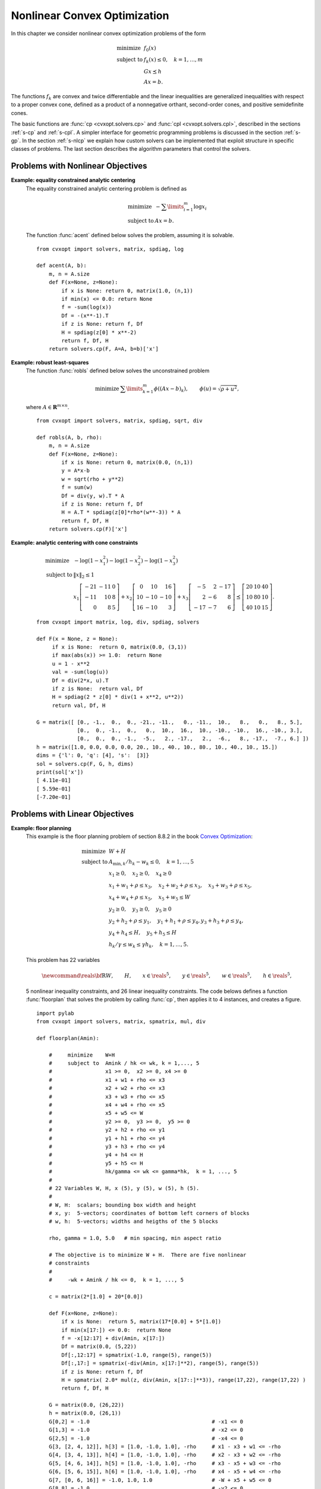 .. _c-solvers:

*****************************
Nonlinear Convex Optimization
*****************************

In this chapter we consider nonlinear convex optimization problems of the
form

.. math::

    \begin{array}{ll}
    \mbox{minimize}   & f_0(x) \\
    \mbox{subject to} & f_k(x) \leq 0, \quad k=1,\ldots,m \\
                      & G x \preceq h  \\
                      & A x = b.
    \end{array}

The functions :math:`f_k` are convex and twice differentiable and the
linear inequalities are generalized inequalities with respect to a proper
convex cone, defined as a product of a nonnegative orthant, second-order
cones, and positive semidefinite cones.

The basic functions are :func:`cp <cvxopt.solvers.cp>` and
:func:`cpl <cvxopt.solvers.cpl>`, described in the sections
:ref:`s-cp` and :ref:`s-cpl`.   A simpler interface for geometric
programming problems is discussed in the section :ref:`s-gp`.
In the section :ref:`s-nlcp` we explain how custom solvers can be
implemented that exploit structure in specific classes of problems.
The last section
describes the algorithm parameters that control the solvers.


.. _s-cp:

Problems with Nonlinear Objectives
==================================

.. function:: cvxopt.solvers.cp(F[, G, h[, dims[, A, b[, kktsolver]]]])

    Solves a convex optimization problem

    .. math::
        :label: e-nlcp

        \begin{array}{ll}
            \mbox{minimize}   & f_0(x) \\
            \mbox{subject to} & f_k(x) \leq 0, \quad k=1,\ldots,m \\
                              & G x \preceq h  \\
                              & A x = b.
        \end{array}

    The argument ``F`` is a function that evaluates the objective and
    nonlinear constraint functions.  It must handle the following calling
    sequences.


    * ``F()`` returns a tuple (``m``, ``x0``), where :math:`m` is
      the number of nonlinear constraints and :math:`x_0` is a point in
      the domain of :math:`f`.  ``x0`` is a dense real matrix of size
      (:math:`n`, 1).

    * ``F(x)``, with ``x`` a dense real matrix of size (:math:`n`, 1),
      returns a tuple (``f``, ``Df``).  ``f`` is a dense real matrix of
      size (:math:`m+1`, 1), with ``f[k]`` equal to :math:`f_k(x)`.
      (If :math:`m` is zero, ``f`` can also be returned as a number.)
      ``Df`` is a dense or sparse real matrix of size (:math:`m` + 1,
      :math:`n`) with ``Df[k,:]`` equal to the transpose of the
      gradient :math:`\nabla f_k(x)`.  If :math:`x` is not in the domain
      of :math:`f`, ``F(x)`` returns :const:`None` or a tuple
      (:const:`None`, :const:`None`).

    * ``F(x,z)``, with ``x`` a dense real matrix of size (:math:`n`, 1)
      and ``z`` a positive dense real matrix of size (:math:`m` + 1, 1)
      returns a tuple (``f``, ``Df``, ``H``).  ``f`` and ``Df`` are
      defined as above.  ``H`` is a square dense or sparse real matrix of
      size (:math:`n`, :math:`n`), whose lower triangular part contains
      the lower triangular part of

      .. math::

          z_0 \nabla^2f_0(x) + z_1 \nabla^2f_1(x) + \cdots +
              z_m \nabla^2f_m(x).

      If ``F`` is called with two arguments, it can be assumed that
      :math:`x` is in the domain of :math:`f`.

    The linear inequalities are with respect to a cone :math:`C` defined
    as a Cartesian product of a nonnegative orthant, a number of
    second-order cones, and a number of positive semidefinite cones:

    .. math::

        C = C_0 \times C_1 \times \cdots \times C_M \times C_{M+1} \times
            \cdots \times C_{M+N}

    with

    .. math::


        \newcommand{\reals}{{\mbox{\bf R}}}
        \newcommand{\svec}{\mathop{\mathbf{vec}}}
        \newcommand{\symm}{{\mbox{\bf S}}}
        \begin{split}
            C_0 & =
                \{ u \in \reals^l \;| \; u_k \geq 0, \; k=1, \ldots,l\},\\
            C_{k+1} & = \{ (u_0, u_1) \in \reals \times \reals^{r_{k}-1}
                \; | \; u_0 \geq \|u_1\|_2 \},  \quad k=0,\ldots, M-1, \\
            C_{k+M+1} & = \left\{ \svec(u) \; | \; u \in \symm^{t_k}_+
                \right\}, \quad k=0,\ldots,N-1.
        \end{split}

    Here :math:`\mathbf{vec}(u)` denotes a symmetric matrix :math:`u`
    stored as a vector in column major order.

    The arguments ``h`` and ``b`` are real single-column dense matrices.
    ``G`` and ``A`` are real dense or sparse matrices.  The default values
    for ``A`` and ``b`` are sparse matrices with zero rows, meaning that
    there are no equality constraints.  The number of rows of ``G`` and
    ``h`` is equal to

    .. math::

        K = l + \sum_{k=0}^{M-1} r_k + \sum_{k=0}^{N-1} t_k^2.

    The columns of ``G`` and ``h`` are vectors in

    .. math::

        \newcommand{\reals}{{\mbox{\bf R}}}
        \reals^l \times \reals^{r_0} \times \cdots \times
        \reals^{r_{M-1}} \times \reals^{t_0^2}  \times \cdots \times
        \reals^{t_{N-1}^2},

    where the last :math:`N` components represent symmetric matrices stored
    in column major order.  The strictly upper triangular entries of these
    matrices are not accessed (i.e., the symmetric matrices are stored
    in the :const:`'L'`-type column major order used in the :mod:`blas`
    and :mod:`lapack` modules).

    The argument ``dims`` is a dictionary with the dimensions of the cones.
    It has three fields.

    ``dims['l']``:
        :math:`l`, the dimension of the nonnegative orthant (a nonnegative
        integer).

    ``dims['q']``:
        :math:`[r_0, \ldots, r_{M-1}]`, a list with the dimensions of the
        second-order cones (positive integers).

    ``dims['s']``:
        :math:`[t_0, \ldots, t_{N-1}]`, a list with the dimensions of the
        positive semidefinite cones (nonnegative integers).

    The default value of ``dims`` is
    ``{'l': h.size[0], 'q': [], 's': []}``, i.e., the default
    assumption is that the linear inequalities are componentwise
    inequalities.

    The role of the optional argument ``kktsolver`` is explained in the
    section :ref:`s-nlcp`.

    :func:`cp` returns a dictionary that contains the result and
    information about the accuracy of the solution.  The most important
    fields have keys :const:`'status'`, :const:`'x'`, :const:`'snl'`,
    :const:`'sl'`, :const:`'y'`, :const:`'znl'`, :const:`'zl'`.  The
    possible values of the :const:`'status'` key are:

    :const:`'optimal'`
        In this case the :const:`'x'` entry of the dictionary is the primal
        optimal solution, the :const:`'snl'` and :const:`'sl'` entries are
        the corresponding slacks in the nonlinear and linear inequality
        constraints, and the :const:`'znl'`, :const:`'zl'` and :const:`'y'`
        entries are the optimal values of the dual variables associated
        with the nonlinear inequalities, the linear inequalities, and the
        linear equality constraints.  These vectors approximately satisfy
        the Karush-Kuhn-Tucker (KKT) conditions

        .. math::

            \nabla f_0(x) +  D\tilde f(x)^T z_\mathrm{nl} +
            G^T z_\mathrm{l} + A^T y = 0,

            \tilde f(x) + s_\mathrm{nl} = 0, \quad k=1,\ldots,m, \qquad
            Gx + s_\mathrm{l} = h, \qquad Ax = b,

            s_\mathrm{nl}\succeq 0, \qquad s_\mathrm{l}\succeq 0, \qquad
            z_\mathrm{nl} \succeq 0, \qquad z_\mathrm{l} \succeq 0,

            s_\mathrm{nl}^T z_\mathrm{nl} +
            s_\mathrm{l}^T z_\mathrm{l} = 0

        where :math:`\tilde f = (f_1,\ldots, f_m)`.


    :const:`'unknown'`
        This indicates that the algorithm terminated before a solution was
        found, due to numerical difficulties or because the maximum number
        of iterations was reached.  The :const:`'x'`, :const:`'snl'`,
        :const:`'sl'`, :const:`'y'`, :const:`'znl'`, and :const:`'zl'`
        entries contain the iterates when the algorithm terminated.

    :func:`cp` solves the problem by applying
    :func:`cpl <cvxopt.solvers.cpl>` to the epigraph
    form problem

    .. math::
        \begin{array}{ll}
        \mbox{minimize}   & t \\
        \mbox{subject to} & f_0(x) \leq t  \\
                          & f_k(x) \leq 0, \quad k =1, \ldots, m \\
                          & Gx \preceq h \\
                          & Ax = b.
        \end{array}

    The other entries in the output dictionary of :func:`cp` describe
    the accuracy of the solution and are copied from the output of
    :func:`cpl <cvxopt.solvers.cpl>` applied to this epigraph form
    problem.

    :func:`cp` requires that the problem is strictly primal and dual
    feasible and that

    .. math::

        \newcommand{\Rank}{\mathop{\bf rank}}
        \Rank(A) = p, \qquad
        \Rank \left( \left[ \begin{array}{cccccc}
             \sum_{k=0}^m z_k \nabla^2 f_k(x) & A^T &
              \nabla f_1(x) & \cdots \nabla f_m(x) & G^T
              \end{array} \right] \right) = n,

    for all :math:`x` and all positive :math:`z`.


**Example: equality constrained analytic centering**
    The equality constrained analytic centering problem is defined as

    .. math::

        \begin{array}{ll}
        \mbox{minimize} & -\sum\limits_{i=1}^m \log x_i \\
        \mbox{subject to} & Ax = b.
        \end{array}

    The function :func:`acent` defined  below solves the problem, assuming
    it is solvable.

    ::

        from cvxopt import solvers, matrix, spdiag, log

        def acent(A, b):
            m, n = A.size
            def F(x=None, z=None):
                if x is None: return 0, matrix(1.0, (n,1))
                if min(x) <= 0.0: return None
                f = -sum(log(x))
                Df = -(x**-1).T
                if z is None: return f, Df
                H = spdiag(z[0] * x**-2)
                return f, Df, H
            return solvers.cp(F, A=A, b=b)['x']


**Example: robust least-squares**
    The function :func:`robls` defined below solves the unconstrained
    problem

    .. math::

        \begin{array}{ll}
        \mbox{minimize} &  \sum\limits_{k=1}^m \phi((Ax-b)_k),
        \end{array}
        \qquad \phi(u) = \sqrt{\rho + u^2},

    where :math:`A \in\mathbf{R}^{m\times n}`.

    ::

        from cvxopt import solvers, matrix, spdiag, sqrt, div

        def robls(A, b, rho):
            m, n = A.size
            def F(x=None, z=None):
                if x is None: return 0, matrix(0.0, (n,1))
                y = A*x-b
                w = sqrt(rho + y**2)
                f = sum(w)
                Df = div(y, w).T * A
                if z is None: return f, Df
                H = A.T * spdiag(z[0]*rho*(w**-3)) * A
                return f, Df, H
            return solvers.cp(F)['x']


**Example: analytic centering with cone constraints**

    .. math::

         \begin{array}{ll}
         \mbox{minimize}
             & -\log(1-x_1^2) -\log(1-x_2^2) -\log(1-x_3^2) \\
         \mbox{subject to}
             & \|x\|_2 \leq 1 \\
             & x_1 \left[\begin{array}{rrr}
                   -21 & -11 & 0 \\ -11 & 10 & 8 \\ 0 & 8 & 5
                    \end{array}\right] +
               x_2 \left[\begin{array}{rrr}
                    0 & 10 & 16 \\ 10 & -10 & -10 \\ 16 & -10 & 3
                   \end{array}\right] +
               x_3 \left[\begin{array}{rrr}
                   -5 & 2 & -17 \\ 2 & -6 & 8 \\ -17 & -7 & 6
                   \end{array}\right]
               \preceq \left[\begin{array}{rrr}
                   20 & 10 & 40 \\ 10 & 80 & 10 \\ 40 & 10 & 15
                   \end{array}\right].
         \end{array}

    ::

        from cvxopt import matrix, log, div, spdiag, solvers

        def F(x = None, z = None):
             if x is None:  return 0, matrix(0.0, (3,1))
             if max(abs(x)) >= 1.0:  return None
             u = 1 - x**2
             val = -sum(log(u))
             Df = div(2*x, u).T
             if z is None:  return val, Df
             H = spdiag(2 * z[0] * div(1 + x**2, u**2))
             return val, Df, H

        G = matrix([ [0., -1.,  0.,  0., -21., -11.,   0., -11.,  10.,   8.,   0.,   8., 5.],
                     [0.,  0., -1.,  0.,   0.,  10.,  16.,  10., -10., -10.,  16., -10., 3.],
                     [0.,  0.,  0., -1.,  -5.,   2., -17.,   2.,  -6.,   8., -17.,  -7., 6.] ])
        h = matrix([1.0, 0.0, 0.0, 0.0, 20., 10., 40., 10., 80., 10., 40., 10., 15.])
        dims = {'l': 0, 'q': [4], 's':  [3]}
        sol = solvers.cp(F, G, h, dims)
        print(sol['x'])
        [ 4.11e-01]
        [ 5.59e-01]
        [-7.20e-01]


.. _s-cpl:

Problems with Linear Objectives
===============================

.. function:: cvxopt.solvers.cpl(c, F[, G, h[, dims[, A, b[, kktsolver]]]])

    Solves a convex optimization problem with a linear objective

    .. math::

        \begin{array}{ll}
        \mbox{minimize}   & c^T x \\
        \mbox{subject to} & f_k(x) \leq 0, \quad k=0,\ldots,m-1 \\
                          & G x \preceq h  \\
                          & A x = b.
        \end{array}

    ``c`` is a real single-column dense matrix.

    ``F`` is a function that evaluates the nonlinear constraint functions.
    It must handle the following calling sequences.

    * ``F()`` returns a tuple (``m``, ``x0``), where ``m`` is the
      number of nonlinear constraints and ``x0`` is a point in the domain
      of :math:`f`.  ``x0`` is a dense real matrix of size (:math:`n`, 1).

    * ``F(x)``, with ``x`` a dense real matrix of size (:math:`n`, 1),
      returns a tuple (``f``, ``Df``).  ``f`` is a dense real matrix of
      size (:math:`m`, 1), with ``f[k]`` equal to :math:`f_k(x)`.
      ``Df`` is a dense or sparse real matrix of size (:math:`m`,
      :math:`n`) with ``Df[k,:]`` equal to the transpose of the
      gradient :math:`\nabla f_k(x)`.  If :math:`x` is not in the domain
      of :math:`f`, ``F(x)`` returns :const:`None` or a tuple
      (:const:`None`, :const:`None`).

    * ``F(x,z)``, with ``x`` a dense real matrix of size (:math:`n`, 1)
      and ``z`` a positive dense real matrix of size (:math:`m`, 1)
      returns a tuple (``f``, ``Df``, ``H``).  ``f`` and ``Df`` are defined
      as above.  ``H`` is a square dense or sparse real matrix of size
      (:math:`n`, :math:`n`), whose lower triangular part contains the
      lower triangular part of

      .. math::

          z_0 \nabla^2f_0(x) + z_1 \nabla^2f_1(x) + \cdots +
          z_{m-1} \nabla^2f_{m-1}(x).

      If ``F`` is called with two arguments, it can be assumed that
      :math:`x` is in the domain of :math:`f`.

    The linear inequalities are with respect to a cone :math:`C` defined as
    a Cartesian product of a nonnegative orthant, a number of second-order
    cones, and a number of positive semidefinite cones:

    .. math::

        C = C_0 \times C_1 \times \cdots \times C_M \times C_{M+1} \times
        \cdots \times C_{M+N}

    with

    .. math::

        \newcommand{\reals}{{\mbox{\bf R}}}
        \newcommand{\svec}{\mathop{\mathbf{vec}}}
        \newcommand{\symm}{{\mbox{\bf S}}}
        \begin{split}
        C_0 &= \{ u \in \reals^l \;| \; u_k \geq 0, \; k=1, \ldots,l\}, \\
        C_{k+1} &= \{ (u_0, u_1) \in \reals \times \reals^{r_{k}-1} \; | \;
            u_0 \geq \|u_1\|_2 \},  \quad k=0,\ldots, M-1, \\
        C_{k+M+1} &= \left\{ \svec(u) \; | \;
            u \in \symm^{t_k}_+ \right\}, \quad k=0,\ldots,N-1.
        \end{split}

    Here :math:`\mathbf{vec}(u)` denotes a symmetric matrix :math:`u`
    stored as a vector in column major order.

    The arguments ``h`` and ``b`` are real single-column dense matrices.
    ``G`` and ``A`` are real dense or sparse matrices.  The default values
    for ``A`` and ``b`` are sparse matrices with zero rows, meaning that
    there are no equality constraints.  The number of rows of ``G`` and
    ``h`` is equal to

    .. math::

        K = l + \sum_{k=0}^{M-1} r_k + \sum_{k=0}^{N-1} t_k^2.

    The columns of ``G`` and ``h`` are vectors in

    .. math::

        \newcommand{\reals}{{\mbox{\bf R}}}
        \reals^l \times \reals^{r_0} \times \cdots \times
        \reals^{r_{M-1}} \times \reals^{t_0^2}  \times \cdots \times
        \reals^{t_{N-1}^2},

    where the last :math:`N` components represent symmetric matrices stored
    in column major order.  The strictly upper triangular entries of these
    matrices are not accessed (i.e., the symmetric matrices are stored
    in the :const:`'L'`-type column major order used in the :mod:`blas` and
    :mod:`lapack` modules.

    The argument ``dims`` is a dictionary with the dimensions of the cones.
    It has three fields.

    ``dims['l']``:
        :math:`l`, the dimension of the nonnegative orthant (a nonnegative
        integer).

    ``dims['q']``:
        :math:`[r_0, \ldots, r_{M-1}]`, a list with the dimensions of the
        second-order cones (positive integers).

    ``dims['s']``:
        :math:`[t_0, \ldots, t_{N-1}]`, a list with the dimensions of the
        positive semidefinite cones (nonnegative integers).

    The default value of ``dims`` is
    ``{'l': h.size[0], 'q': [], 's': []}``, i.e., the default
    assumption is that the linear inequalities are componentwise
    inequalities.

    The role of the optional argument ``kktsolver`` is explained in the
    section :ref:`s-nlcp`.

    :func:`cpl` returns a dictionary that contains the result and
    information about the accuracy of the solution.  The most important
    fields have keys :const:`'status'`, :const:`'x'`, :const:`'snl'`,
    :const:`'sl'`, :const:`'y'`, :const:`'znl'`, :const:`'zl'`.
    The possible values of the :const:`'status'` key are:

    :const:`'optimal'`
        In this case the :const:`'x'` entry of the dictionary is the primal
        optimal solution, the :const:`'snl'` and :const:`'sl'` entries are
        the corresponding slacks in the nonlinear and linear inequality
        constraints, and the :const:`'znl'`, :const:`'zl'`, and
        :const:`'y'` entries are the optimal values of the dual variables
        associated with the nonlinear inequalities, the linear
        inequalities, and the linear equality constraints.  These vectors
        approximately satisfy the Karush-Kuhn-Tucker (KKT) conditions

        .. math::

            c +  Df(x)^T z_\mathrm{nl} + G^T z_\mathrm{l} + A^T y = 0,

            f(x) + s_\mathrm{nl} = 0, \quad k=1,\ldots,m, \qquad
                Gx + s_\mathrm{l} = h, \qquad Ax = b,


            s_\mathrm{nl}\succeq 0, \qquad s_\mathrm{l}\succeq 0, \qquad
                z_\mathrm{nl} \succeq 0, \qquad z_\mathrm{l} \succeq 0,

            s_\mathrm{nl}^T z_\mathrm{nl} +  s_\mathrm{l}^T z_\mathrm{l}
                = 0.

    :const:`'unknown'`
        This indicates that the algorithm terminated before a solution was
        found, due to numerical difficulties or because the maximum number
        of iterations was reached.  The :const:`'x'`, :const:`'snl'`,
        :const:`'sl'`, :const:`'y'`, :const:`'znl'`, and :const:`'zl'`
        entries contain the iterates when the algorithm terminated.

    The other entries in the output dictionary describe the accuracy
    of the solution.  The entries :const:`'primal objective'`,
    :const:`'dual objective'`, :const:`'gap'`, and :const:`'relative gap'`     give the primal objective :math:`c^Tx`, the dual objective, calculated
    as

    .. math::

        c^Tx + z_\mathrm{nl}^T f(x) + z_\mathrm{l}^T (Gx - h) + y^T(Ax-b),

    the duality gap

    .. math::

        s_\mathrm{nl}^T z_\mathrm{nl} +  s_\mathrm{l}^T z_\mathrm{l},

    and the relative gap.  The relative gap is defined as

    .. math::

        \frac{\mbox{gap}}{-\mbox{primal objective}}
            \quad \mbox{if\ } \mbox{primal objective} < 0, \qquad
        \frac{\mbox{gap}}{\mbox{dual objective}}
            \quad \mbox{if\ } \mbox{dual objective} > 0,

    and :const:`None` otherwise.  The entry with key
    :const:`'primal infeasibility'` gives the residual in the primal
    constraints,

    .. math::

        \newcommand{\ones}{{\bf 1}}
        \frac{\| ( f(x) + s_{\mathrm{nl}},  Gx + s_\mathrm{l} - h,
            Ax-b ) \|_2} {\max\{1, \| ( f(x_0) + \ones,
        Gx_0 + \ones-h, Ax_0-b) \|_2 \}}

    where :math:`x_0` is the point returned by ``F()``.  The entry
    with key :const:`'dual infeasibility'` gives the residual

    .. math::

        \newcommand{\ones}{{\bf 1}}
        \frac
            { \| c +  Df(x)^Tz_\mathrm{nl} + G^Tz_\mathrm{l} + A^T y \|_2}
            { \max\{ 1, \| c + Df(x_0)^T\ones + G^T\ones \|_2 \} }.

    :func:`cpl` requires that the problem is strictly primal and dual
    feasible and that

    .. math::

        \newcommand{\Rank}{\mathop{\bf rank}}
        \Rank(A) = p, \qquad
        \Rank\left(\left[\begin{array}{cccccc}
            \sum_{k=0}^{m-1} z_k \nabla^2 f_k(x) & A^T &
            \nabla f_0(x) & \cdots \nabla f_{m-1}(x) & G^T
            \end{array}\right]\right) = n,

    for all :math:`x` and all positive :math:`z`.


**Example: floor planning**
    This example is the floor planning problem of section 8.8.2 in the book
    `Convex Optimization <http://www.stanford.edu/~boyd/cvxbook>`_:

    .. math::

        \begin{array}{ll}
        \mbox{minimize}    & W + H \\
        \mbox{subject to}
            & A_{\mathrm{min}, k}/h_k - w_k \leq 0, \quad k=1,\ldots, 5 \\
            & x_1 \geq 0, \quad x_2 \geq 0,  \quad x_4 \geq 0 \\
            & x_1 + w_1 + \rho \leq x_3, \quad x_2 + w_2 + \rho \leq x_3,
              \quad x_3 + w_3 + \rho \leq x_5,  \\
            & x_4 + w_4 + \rho \leq x_5, \quad x_5 + w_5 \leq W \\
            & y_2 \geq 0,  \quad y_3 \geq 0, \quad y_5 \geq 0  \\
            & y_2 + h_2 + \rho \leq y_1, \quad y_1 + h_1 + \rho \leq y_4,
              y_3 + h_3 + \rho \leq y_4, \\
            & y_4 + h_4 \leq H, \quad y_5 + h_5 \leq H \\
            & h_k/\gamma \leq w_k \leq \gamma h_k, \quad k=1,\ldots,5.
        \end{array}

    This problem has 22 variables

    .. math::

        \newcommand{\reals}{{\mbox{\bf R}}}
        W, \qquad H, \qquad x\in\reals^5, \qquad y\in\reals^5, \qquad
        w\in\reals^5, \qquad h\in\reals^5,

    5 nonlinear inequality constraints, and 26 linear inequality
    constraints.  The code belows defines a function :func:`floorplan`
    that solves the problem by calling :func:`cp`, then applies it to
    4 instances, and creates a figure.

    ::

        import pylab
        from cvxopt import solvers, matrix, spmatrix, mul, div

        def floorplan(Amin):

            #     minimize    W+H
            #     subject to  Amink / hk <= wk, k = 1,..., 5
            #                 x1 >= 0,  x2 >= 0, x4 >= 0
            #                 x1 + w1 + rho <= x3
            #                 x2 + w2 + rho <= x3
            #                 x3 + w3 + rho <= x5
            #                 x4 + w4 + rho <= x5
            #                 x5 + w5 <= W
            #                 y2 >= 0,  y3 >= 0,  y5 >= 0
            #                 y2 + h2 + rho <= y1
            #                 y1 + h1 + rho <= y4
            #                 y3 + h3 + rho <= y4
            #                 y4 + h4 <= H
            #                 y5 + h5 <= H
            #                 hk/gamma <= wk <= gamma*hk,  k = 1, ..., 5
            #
            # 22 Variables W, H, x (5), y (5), w (5), h (5).
            #
            # W, H:  scalars; bounding box width and height
            # x, y:  5-vectors; coordinates of bottom left corners of blocks
            # w, h:  5-vectors; widths and heigths of the 5 blocks

            rho, gamma = 1.0, 5.0   # min spacing, min aspect ratio

            # The objective is to minimize W + H.  There are five nonlinear
            # constraints
            #
            #     -wk + Amink / hk <= 0,  k = 1, ..., 5

            c = matrix(2*[1.0] + 20*[0.0])

            def F(x=None, z=None):
                if x is None:  return 5, matrix(17*[0.0] + 5*[1.0])
                if min(x[17:]) <= 0.0:  return None
                f = -x[12:17] + div(Amin, x[17:])
                Df = matrix(0.0, (5,22))
                Df[:,12:17] = spmatrix(-1.0, range(5), range(5))
                Df[:,17:] = spmatrix(-div(Amin, x[17:]**2), range(5), range(5))
                if z is None: return f, Df
                H = spmatrix( 2.0* mul(z, div(Amin, x[17::]**3)), range(17,22), range(17,22) )
                return f, Df, H

            G = matrix(0.0, (26,22))
            h = matrix(0.0, (26,1))
            G[0,2] = -1.0                                       # -x1 <= 0
            G[1,3] = -1.0                                       # -x2 <= 0
            G[2,5] = -1.0                                       # -x4 <= 0
            G[3, [2, 4, 12]], h[3] = [1.0, -1.0, 1.0], -rho     # x1 - x3 + w1 <= -rho
            G[4, [3, 4, 13]], h[4] = [1.0, -1.0, 1.0], -rho     # x2 - x3 + w2 <= -rho
            G[5, [4, 6, 14]], h[5] = [1.0, -1.0, 1.0], -rho     # x3 - x5 + w3 <= -rho
            G[6, [5, 6, 15]], h[6] = [1.0, -1.0, 1.0], -rho     # x4 - x5 + w4 <= -rho
            G[7, [0, 6, 16]] = -1.0, 1.0, 1.0                   # -W + x5 + w5 <= 0
            G[8,8] = -1.0                                       # -y2 <= 0
            G[9,9] = -1.0                                       # -y3 <= 0
            G[10,11] = -1.0                                     # -y5 <= 0
            G[11, [7, 8, 18]], h[11] = [-1.0, 1.0, 1.0], -rho   # -y1 + y2 + h2 <= -rho
            G[12, [7, 10, 17]], h[12] = [1.0, -1.0, 1.0], -rho  #  y1 - y4 + h1 <= -rho
            G[13, [9, 10, 19]], h[13] = [1.0, -1.0, 1.0], -rho  #  y3 - y4 + h3 <= -rho
            G[14, [1, 10, 20]] = -1.0, 1.0, 1.0                 # -H + y4 + h4 <= 0
            G[15, [1, 11, 21]] = -1.0, 1.0, 1.0                 # -H + y5 + h5 <= 0
            G[16, [12, 17]] = -1.0, 1.0/gamma                   # -w1 + h1/gamma <= 0
            G[17, [12, 17]] = 1.0, -gamma                       #  w1 - gamma * h1 <= 0
            G[18, [13, 18]] = -1.0, 1.0/gamma                   # -w2 + h2/gamma <= 0
            G[19, [13, 18]] = 1.0, -gamma                       #  w2 - gamma * h2 <= 0
            G[20, [14, 19]] = -1.0, 1.0/gamma                   # -w3 + h3/gamma <= 0
            G[21, [14, 19]] = 1.0, -gamma                       #  w3 - gamma * h3 <= 0
            G[22, [15, 20]] = -1.0, 1.0/gamma                   # -w4  + h4/gamma <= 0
            G[23, [15, 20]] = 1.0, -gamma                       #  w4 - gamma * h4 <= 0
            G[24, [16, 21]] = -1.0, 1.0/gamma                   # -w5 + h5/gamma <= 0
            G[25, [16, 21]] = 1.0, -gamma                       #  w5 - gamma * h5 <= 0.0

            # solve and return W, H, x, y, w, h
            sol = solvers.cpl(c, F, G, h)
            return  sol['x'][0], sol['x'][1], sol['x'][2:7], sol['x'][7:12], sol['x'][12:17], sol['x'][17:]

        pylab.figure(facecolor='w')
        pylab.subplot(221)
        Amin = matrix([100., 100., 100., 100., 100.])
        W, H, x, y, w, h =  floorplan(Amin)
        for k in range(5):
            pylab.fill([x[k], x[k], x[k]+w[k], x[k]+w[k]],
                       [y[k], y[k]+h[k], y[k]+h[k], y[k]], facecolor = '#D0D0D0')
            pylab.text(x[k]+.5*w[k], y[k]+.5*h[k], "%d" %(k+1))
        pylab.axis([-1.0, 26, -1.0, 26])
        pylab.xticks([])
        pylab.yticks([])

        pylab.subplot(222)
        Amin = matrix([20., 50., 80., 150., 200.])
        W, H, x, y, w, h =  floorplan(Amin)
        for k in range(5):
            pylab.fill([x[k], x[k], x[k]+w[k], x[k]+w[k]],
                       [y[k], y[k]+h[k], y[k]+h[k], y[k]], 'facecolor = #D0D0D0')
            pylab.text(x[k]+.5*w[k], y[k]+.5*h[k], "%d" %(k+1))
        pylab.axis([-1.0, 26, -1.0, 26])
        pylab.xticks([])
        pylab.yticks([])

        pylab.subplot(223)
        Amin = matrix([180., 80., 80., 80., 80.])
        W, H, x, y, w, h =  floorplan(Amin)
        for k in range(5):
            pylab.fill([x[k], x[k], x[k]+w[k], x[k]+w[k]],
                       [y[k], y[k]+h[k], y[k]+h[k], y[k]], 'facecolor = #D0D0D0')
            pylab.text(x[k]+.5*w[k], y[k]+.5*h[k], "%d" %(k+1))
        pylab.axis([-1.0, 26, -1.0, 26])
        pylab.xticks([])
        pylab.yticks([])

        pylab.subplot(224)
        Amin = matrix([20., 150., 20., 200., 110.])
        W, H, x, y, w, h =  floorplan(Amin)
        for k in range(5):
            pylab.fill([x[k], x[k], x[k]+w[k], x[k]+w[k]],
                       [y[k], y[k]+h[k], y[k]+h[k], y[k]], 'facecolor = #D0D0D0')
            pylab.text(x[k]+.5*w[k], y[k]+.5*h[k], "%d" %(k+1))
        pylab.axis([-1.0, 26, -1.0, 26])
        pylab.xticks([])
        pylab.yticks([])

        pylab.show()


    .. image:: floorplan.png
       :width: 600px


.. _s-gp:

Geometric Programming
=====================

.. function:: cvxopt.solvers.gp(K, F, g[, G, h[, A, b]])

    Solves a geometric program in convex form

    .. math::

        \newcommand{\lse}{\mathop{\mathbf{lse}}}
        \begin{array}{ll}
        \mbox{minimize}   & f_0(x) = \lse(F_0x+g_0) \\
        \mbox{subject to} & f_i(x) = \lse(F_ix+g_i) \leq 0,
                            \quad i=1,\ldots,m \\
                          & Gx \preceq h \\
                          & Ax=b
        \end{array}

    where

    .. math::

        \newcommand{\lse}{\mathop{\mathbf{lse}}}
        \lse(u) = \log \sum_k \exp(u_k), \qquad
        F = \left[ \begin{array}{cccc}
             F_0^T & F_1^T & \cdots & F_m^T
            \end{array}\right]^T, \qquad
        g = \left[ \begin{array}{cccc}
             g_0^T & g_1^T & \cdots & g_m^T
            \end{array}\right]^T,

    and the vector inequality denotes componentwise inequality.
    ``K`` is a list of :math:`m` + 1 positive integers with ``K[i]``
    equal to the number of rows in :math:`F_i`.  ``F`` is a dense or
    sparse real matrix of size ``(sum(K), n)``.
    ``g`` is a dense real matrix with one column and the same number of
    rows as ``F``.
    ``G`` and ``A`` are dense or sparse real matrices.  Their default
    values are sparse matrices with zero rows.
    ``h`` and ``b`` are dense real matrices with one column.  Their
    default values are matrices of size (0, 1).

    :func:`gp` returns a dictionary with keys :const:`'status'`,
    :const:`'x'`, :const:`'snl'`, :const:`'sl'`, :const:`'y'`,
    :const:`'znl'`, and :const:`'zl'`.  The possible values of the
    :const:`'status'` key are:

    :const:`'optimal'`
        In this case the :const:`'x'` entry is the primal optimal solution,
        the :const:`'snl'` and :const:`'sl'` entries are the corresponding
        slacks in the nonlinear and linear inequality constraints.  The
        :const:`'znl'`, :const:`'zl'`, and :const:`'y'` entries are the
        optimal values of the dual variables associated with the nonlinear
        and linear inequality constraints and the linear equality
        constraints.  These values approximately satisfy

        .. math::

            \nabla f_0(x) + \sum_{k=1}^m z_{\mathrm{nl},k}
                \nabla f_k(x) + G^T z_\mathrm{l} + A^T y = 0,

            f_k(x) + s_{\mathrm{nl},k} = 0, \quad k = 1,\ldots,m
            \qquad Gx + s_\mathrm{l} = h, \qquad Ax = b,

            s_\mathrm{nl}\succeq 0, \qquad s_\mathrm{l}\succeq 0, \qquad
            z_\mathrm{nl} \succeq 0, \qquad z_\mathrm{l} \succeq 0,

            s_\mathrm{nl}^T z_\mathrm{nl} + s_\mathrm{l}^T z_\mathrm{l} =0.


    :const:`'unknown'`
        This indicates that the algorithm terminated before a solution was
        found, due to numerical difficulties or because the maximum number
        of iterations was reached.  The :const:`'x'`, :const:`'snl'`,
        :const:`'sl'`, :const:`'y'`, :const:`'znl'`, and :const:`'zl'`
        contain the iterates when the algorithm terminated.

    The other entries in the output dictionary describe the accuracy
    of the solution, and are taken from the output of
    :func:`cp <cvxopt.solvers.cp>`.

    :func:`gp` requires that the problem is strictly primal and dual
    feasible and that

    .. math::

        \newcommand{\Rank}{\mathop{\bf rank}}
        \Rank(A) = p, \qquad
        \Rank \left( \left[ \begin{array}{cccccc}
             \sum_{k=0}^m z_k \nabla^2 f_k(x) & A^T &
              \nabla f_1(x) & \cdots \nabla f_m(x) & G^T
              \end{array} \right] \right) = n,

    for all :math:`x` and all positive :math:`z`.

As an example, we solve the small GP of section 2.4 of the paper
`A Tutorial on Geometric Programming
<http://www.stanford.edu/~boyd/gp_tutorial.html>`_.
The  posynomial form of the problem is

.. math::

    \begin{array}{ll}
    \mbox{minimize}
        & w^{-1} h^{-1} d^{-1} \\
    \mbox{subject to}
        & (2/A_\mathrm{wall}) hw + (2/A_\mathrm{wall})hd \leq 1  \\
        &  (1/A_\mathrm{flr}) wd \leq 1 \\
        &  \alpha wh^{-1} \leq 1 \\
        &  (1/\beta) hw^{-1} \leq 1 \\
        &  \gamma wd^{-1} \leq 1 \\
        &   (1/\delta)dw^{-1} \leq 1
     \end{array}

with variables :math:`h`, :math:`w`, :math:`d`.

::

    from cvxopt import matrix, log, exp, solvers

    Aflr  = 1000.0
    Awall = 100.0
    alpha = 0.5
    beta  = 2.0
    gamma = 0.5
    delta = 2.0

    F = matrix( [[-1., 1., 1., 0., -1.,  1.,  0.,  0.],
                 [-1., 1., 0., 1.,  1., -1.,  1., -1.],
                 [-1., 0., 1., 1.,  0.,  0., -1.,  1.]])
    g = log( matrix( [1.0, 2/Awall, 2/Awall, 1/Aflr, alpha, 1/beta, gamma, 1/delta]) )
    K = [1, 2, 1, 1, 1, 1, 1]
    h, w, d = exp( solvers.gp(K, F, g)['x'] )



.. _s-nlcp:

Exploiting Structure
====================

By default, the functions :func:`cp <cvxopt.solvers.cp>` and
:func:`cpl <cvxopt.solvers.cpl>` do not exploit problem
structure.  Two mechanisms are provided for implementing customized solvers
that take advantage of problem structure.

**Providing a function for solving KKT equations**
    The most expensive step of each iteration of
    :func:`cp <cvxopt.solvers.cp>` is the
    solution of a set of linear equations (*KKT equations*) of the form

    .. math::
        :label: e-cp-kkt

        \left[\begin{array}{ccc}
            H        & A^T & \tilde G^T \\
            A        & 0   & 0  \\
            \tilde G & 0   & -W^T W
        \end{array}\right]
        \left[\begin{array}{c} u_x \\ u_y \\ u_z \end{array}\right]
        =
        \left[\begin{array}{c} b_x \\ b_y \\ b_z \end{array}\right],

    where

    .. math::

        H = \sum_{k=0}^m z_k \nabla^2f_k(x), \qquad
        \tilde G = \left[\begin{array}{cccc}
        \nabla f_1(x) & \cdots & \nabla f_m(x) & G^T \end{array}\right]^T.

    The matrix :math:`W` depends on the current iterates and is defined as
    follows.  Suppose

    .. math::

        \newcommand{\svec}{\mathop{\mathbf{vec}}}
        u = \left( u_\mathrm{nl}, \; u_\mathrm{l}, \; u_{\mathrm{q},0}, \;
            \ldots, \; u_{\mathrm{q},M-1}, \; \svec{(u_{\mathrm{s},0})}, \;
            \ldots, \; \svec{(u_{\mathrm{s},N-1})} \right), \qquad

    where

    .. math::

        \newcommand{\reals}{{\mbox{\bf R}}}
        \newcommand{\symm}{{\mbox{\bf S}}}
        u_\mathrm{nl} \in \reals^m, \qquad
        u_\mathrm{l} \in \reals^l, \qquad
        u_{\mathrm{q},k} \in \reals^{r_k}, \quad k = 0, \ldots, M-1,
        \qquad
        u_{\mathrm{s},k} \in \symm^{t_k},  \quad k = 0, \ldots, N-1.

    Then :math:`W` is a block-diagonal matrix,

    .. math::

        \newcommand{\svec}{\mathop{\mathbf{vec}}}
        Wu = \left( W_\mathrm{nl} u_\mathrm{nl}, \;
             W_\mathrm{l} u_\mathrm{l}, \;
             W_{\mathrm{q},0} u_{\mathrm{q},0}, \; \ldots, \;
             W_{\mathrm{q},M-1} u_{\mathrm{q},M-1},\;
             W_{\mathrm{s},0} \svec{(u_{\mathrm{s},0})}, \; \ldots, \;
             W_{\mathrm{s},N-1} \svec{(u_{\mathrm{s},N-1})} \right)

    with the following diagonal blocks.

    * The first block is a *positive diagonal scaling* with a vector
      :math:`d_{\mathrm{nl}}`:

      .. math::

          \newcommand{\diag}{\mbox{\bf diag}\,}
          W_\mathrm{nl} = \diag(d_\mathrm{nl}), \qquad
          W_\mathrm{nl}^{-1} = \diag(d_\mathrm{nl})^{-1}.

      This transformation is symmetric:

      .. math::

          W_\mathrm{nl}^T = W_\mathrm{nl}.

    * The second block is a *positive diagonal scaling* with a vector
      :math:`d_{\mathrm{l}}`:

      .. math::

          \newcommand{\diag}{\mbox{\bf diag}\,}
          W_\mathrm{l} = \diag(d_\mathrm{l}), \qquad
          W_\mathrm{l}^{-1} = \diag(d_\mathrm{l})^{-1}.

      This transformation is symmetric:

      .. math::

          W_\mathrm{l}^T = W_\mathrm{l}.

    * The next :math:`M` blocks are positive multiples of *hyperbolic
      Householder transformations*:

      .. math::

         W_{\mathrm{q},k} = \beta_k ( 2 v_k v_k^T - J), \qquad
         W_{\mathrm{q},k}^{-1} = \frac{1}{\beta_k} ( 2 Jv_k v_k^T J - J),
         \qquad k = 0,\ldots,M-1,

      where

      .. math::

         \beta_k > 0, \qquad v_{k0} > 0, \qquad v_k^T Jv_k = 1, \qquad
         J = \left[\begin{array}{cc} 1 & 0 \\ 0 & -I \end{array}\right].

      These transformations are also symmetric:

      .. math::

         W_{\mathrm{q},k}^T = W_{\mathrm{q},k}.


    * The last :math:`N` blocks are *congruence transformations* with
      nonsingular matrices:

      .. math::

          \newcommand{\svec}{\mathop{\mathbf{vec}}}
          W_{\mathrm{s},k} \svec{(u_{\mathrm{s},k})} =
              \svec{(r_k^T u_{\mathrm{s},k} r_k)}, \qquad
          W_{\mathrm{s},k}^{-1} \svec{(u_{\mathrm{s},k})} =
             \svec{(r_k^{-T} u_{\mathrm{s},k} r_k^{-1})}, \qquad
          k = 0,\ldots,N-1.

      In  general, this operation is not symmetric, and

      .. math::

          \newcommand{\svec}{\mathop{\mathbf{vec}}}
          W_{\mathrm{s},k}^T \svec{(u_{\mathrm{s},k})} =
              \svec{(r_k u_{\mathrm{s},k} r_k^T)}, \qquad
          \qquad
          W_{\mathrm{s},k}^{-T} \svec{(u_{\mathrm{s},k})} =
              \svec{(r_k^{-1} u_{\mathrm{s},k} r_k^{-T})}, \qquad
          k = 0,\ldots,N-1.


    It is often possible to exploit problem structure to solve
    :eq:`e-cp-kkt` faster than by standard methods.  The last argument
    ``kktsolver`` of :func:`cp <cvxopt.solvers.cp>` allows the user to
    supply a Python function
    for solving the KKT equations.  This function will be called as
    ``f = kktsolver(x, z, W)``.  The argument ``x`` is the point at
    which the derivatives in the KKT matrix are evaluated.  ``z`` is a
    positive vector of length it :math:`m` + 1, containing the coefficients
    in the 1,1 block :math:`H`.  ``W`` is a dictionary that contains the
    parameters of the scaling:

    * ``W['dnl']`` is the positive vector that defines the diagonal
      scaling for the nonlinear inequalities.  ``W['dnli']`` is its
      componentwise inverse.
    * ``W['d']`` is the positive vector that defines the diagonal
      scaling for the componentwise linear inequalities.  ``W['di']``
      is its componentwise inverse.
    * ``W['beta']`` and ``W['v']`` are lists of length :math:`M`
      with the coefficients and vectors that define the hyperbolic
      Householder transformations.
    * ``W['r']`` is a list of length :math:`N` with the matrices that
      define the the congruence transformations.  ``W['rti']`` is a
      list of length :math:`N` with the transposes of the inverses of the
      matrices in ``W['r']``.

    The function call ``f = kktsolver(x, z, W)`` should return a
    routine for solving the KKT system :eq:`e-cp-kkt` defined by ``x``,
    ``z``, ``W``.  It will be called as ``f(bx, by, bz)``.
    On entry, ``bx``, ``by``, ``bz`` contain the right-hand side.  On exit,
    they should contain the solution of the KKT system, with the last
    component scaled, i.e., on exit,

    .. math::

        b_x := u_x, \qquad b_y := u_y, \qquad b_z := W u_z.

    The role of the argument ``kktsolver`` in the function
    :func:`cpl <cvxopt.solvers.cpl>` is similar, except that in
    :eq:`e-cp-kkt`,

    .. math::

     H = \sum_{k=0}^{m-1} z_k \nabla^2f_k(x), \qquad
     \tilde G = \left[\begin{array}{cccc}
     \nabla f_0(x) & \cdots & \nabla f_{m-1}(x) & G^T \end{array}\right]^T.


**Specifying constraints via Python functions**
    In the default use of :func:`cp <cvxopt.solvers.cp>`, the arguments
    ``G`` and ``A`` are the
    coefficient matrices in the constraints of :eq:`e-cp-kkt`.  It is also
    possible to specify these matrices by providing Python functions that
    evaluate the corresponding matrix-vector products and their adjoints.

    * If the argument ``G`` of :func:`cp` is a Python function, then
      ``G(u, v[, alpha = 1.0, beta = 0.0, trans = 'N'])`` should
      evaluates the matrix-vector products

        .. math::

            v := \alpha Gu + \beta v \quad
                (\mathrm{trans} = \mathrm{'N'}), \qquad
            v := \alpha G^T u + \beta v \quad
               (\mathrm{trans} = \mathrm{'T'}).


    * Similarly, if the argument ``A`` is a Python function, then
      ``A(u, v[, alpha = 1.0, beta = 0.0, trans = 'N'])`` should
      evaluate the matrix-vector products

        .. math::

           v \alpha Au + \beta v \quad
               (\mathrm{trans} = \mathrm{'N'}), \qquad
           v := \alpha A^T u + \beta v \quad
               (\mathrm{trans} = \mathrm{'T'}).

    * In a similar way, when the first argument ``F`` of
      :func:`cp <cvxopt.solvers.cp>` returns matrices of first
      derivatives or second derivatives ``Df``, ``H``, these matrices can
      be specified as Python functions.  If ``Df`` is a Python function,
      then ``Df(u, v[, alpha = 1.0, beta = 0.0, trans = 'N'])`` should
      evaluate the matrix-vector products

        .. math::

            v := \alpha Df(x) u + \beta v \quad
                (\mathrm{trans} = \mathrm{'N'}), \qquad
            v := \alpha Df(x)^T u + \beta v \quad
                (\mathrm{trans} = \mathrm{'T'}).

      If ``H`` is a Python function, then ``H(u, v[, alpha, beta])`` should
      evaluate the matrix-vector product

        .. math::

            v := \alpha H u + \beta v.

    If ``G``, ``A``, ``Df``, or ``H`` are Python functions, then the
    argument ``kktsolver`` must also be provided.


As an example, we consider the unconstrained problem

.. math::

    \begin{array}{ll}
    \mbox{minimize} & (1/2)\|Ax-b\|_2^2 - \sum_{i=1}^n \log(1-x_i^2)
    \end{array}

where :math:`A` is an :math:`m` by :math:`n` matrix with :math:`m` less
than :math:`n`.  The Hessian of the objective is diagonal plus a low-rank
term:

.. math::

    \newcommand{\diag}{\mbox{\bf diag}\,}
    H = A^TA + \diag(d), \qquad d_i = \frac{2(1+x_i^2)}{(1-x_i^2)^2}.

We can exploit this property when solving :eq:`e-cp-kkt` by applying
the matrix inversion lemma. We first solve

.. math::

    \newcommand{\diag}{\mbox{\bf diag}\,}
    (A \diag(d)^{-1}A^T + I) v = (1/z_0) A \diag(d)^{-1}b_x, \qquad

and then obtain

.. math::

    \newcommand{\diag}{\mbox{\bf diag}\,}
    u_x = \diag(d)^{-1}(b_x/z_0 - A^T v).

The following code follows this method.  It also uses BLAS functions
for matrix-matrix and matrix-vector products.

::

    from cvxopt import matrix, spdiag, mul, div, log, blas, lapack, solvers, base

    def l2ac(A, b):
        """
        Solves

            minimize  (1/2) * ||A*x-b||_2^2 - sum log (1-xi^2)

        assuming A is m x n with m << n.
        """

        m, n = A.size
        def F(x = None, z = None):
            if x is None:
                return 0, matrix(0.0, (n,1))
            if max(abs(x)) >= 1.0:
                return None
            # r = A*x - b
            r = -b
            blas.gemv(A, x, r, beta = -1.0)
            w = x**2
            f = 0.5 * blas.nrm2(r)**2  - sum(log(1-w))
            # gradf = A'*r + 2.0 * x ./ (1-w)
            gradf = div(x, 1.0 - w)
            blas.gemv(A, r, gradf, trans = 'T', beta = 2.0)
            if z is None:
                return f, gradf.T
            else:
                def Hf(u, v, alpha = 1.0, beta = 0.0):
                   # v := alpha * (A'*A*u + 2*((1+w)./(1-w)).*u + beta *v
                   v *= beta
                   v += 2.0 * alpha * mul(div(1.0+w, (1.0-w)**2), u)
                   blas.gemv(A, u, r)
                   blas.gemv(A, r, v, alpha = alpha, beta = 1.0, trans = 'T')
                return f, gradf.T, Hf


        # Custom solver for the Newton system
        #
        #     z[0]*(A'*A + D)*x = bx
        #
        # where D = 2 * (1+x.^2) ./ (1-x.^2).^2.  We apply the matrix inversion
        # lemma and solve this as
        #
        #     (A * D^-1 *A' + I) * v = A * D^-1 * bx / z[0]
        #     D * x = bx / z[0] - A'*v.

        S = matrix(0.0, (m,m))
        v = matrix(0.0, (m,1))
        def Fkkt(x, z, W):
            ds = (2.0 * div(1 + x**2, (1 - x**2)**2))**-0.5
            Asc = A * spdiag(ds)
            blas.syrk(Asc, S)
            S[::m+1] += 1.0
            lapack.potrf(S)
            a = z[0]
            def g(x, y, z):
                x[:] = mul(x, ds) / a
                blas.gemv(Asc, x, v)
                lapack.potrs(S, v)
                blas.gemv(Asc, v, x, alpha = -1.0, beta = 1.0, trans = 'T')
                x[:] = mul(x, ds)
            return g

        return solvers.cp(F, kktsolver = Fkkt)['x']


.. _s-parameters2:

Algorithm Parameters
====================

The following algorithm control parameters are accessible via the
dictionary :attr:`solvers.options`.  By default the dictionary
is empty and the default values of the parameters are used.

One can change the parameters in the default solvers by
adding entries with the following key values.

:const:`'show_progress'`
    :const:`True` or :const:`False`; turns the output to the screen on or
    off (default: :const:`True`).

:const:`'maxiters'`
    maximum number of iterations (default: :const:`100`).

:const:`'abstol'`
    absolute accuracy (default: :const:`1e-7`).

:const:`'reltol'`
    relative accuracy (default: :const:`1e-6`).

:const:`'feastol'`
    tolerance for feasibility conditions (default: :const:`1e-7`).

:const:`'refinement'`
    number of iterative refinement steps when solving KKT equations
    (default: :const:`1`).

For example the command

>>> from cvxopt import solvers
>>> solvers.options['show_progress'] = False

turns off the screen output during calls to the solvers.  The tolerances
:const:`abstol`, :const:`reltol` and :const:`feastol` have the
following meaning in :func:`cpl <cvxopt.solvers.cpl>`.

:func:`cpl` returns with status :const:`'optimal'` if

.. math::

    \newcommand{\ones}{{\bf 1}}
    \frac{\| c +  Df(x)^Tz_\mathrm{nl} + G^Tz_\mathrm{l} + A^T y \|_2 }
    {\max\{ 1, \| c + Df(x_0)^T\ones + G^T\ones \|_2 \}}
    \leq \epsilon_\mathrm{feas}, \qquad
    \frac{\| ( f(x) + s_{\mathrm{nl}},  Gx + s_\mathrm{l} - h,
     Ax-b ) \|_2}
    {\max\{1, \| ( f(x_0) + \ones,
    Gx_0 + \ones-h, Ax_0-b) \|_2 \}} \leq \epsilon_\mathrm{feas}

where :math:`x_0` is the point returned by ``F()``, and

.. math::

    \mathrm{gap} \leq \epsilon_\mathrm{abs}
    \qquad \mbox{or} \qquad \left( c^Tx < 0, \quad
    \frac{\mathrm{gap}} {-c^Tx} \leq \epsilon_\mathrm{rel} \right)
    \qquad \mbox{or} \qquad
    \left( L(x,y,z) > 0, \quad \frac{\mathrm{gap}}
    {L(x,y,z)} \leq \epsilon_\mathrm{rel} \right)

where

.. math::

    \mathrm{gap} =
    \left[\begin{array}{c} s_\mathrm{nl} \\ s_\mathrm{l}
    \end{array}\right]^T
    \left[\begin{array}{c} z_\mathrm{nl} \\ z_\mathrm{l}
    \end{array}\right],
    \qquad
    L(x,y,z) = c^Tx + z_\mathrm{nl}^T f(x) +
        z_\mathrm{l}^T (Gx-h) + y^T(Ax-b).

The functions :func:`cp <cvxopt.solvers.cp>` and
:func:`gp <cvxopt.solvers.gp>` call :func:`cpl` and hence use the
same stopping criteria (with :math:`x_0 = 0` for :func:`gp`).
